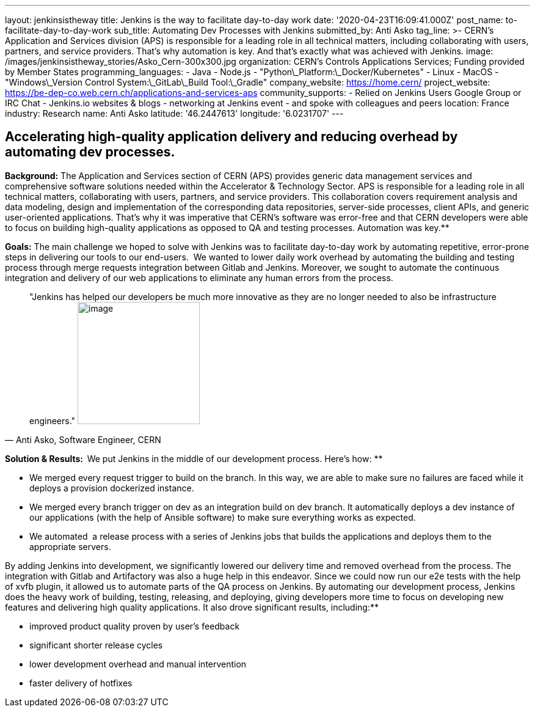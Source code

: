 ---
layout: jenkinsistheway
title: Jenkins is the way to facilitate day-to-day work
date: '2020-04-23T16:09:41.000Z'
post_name: to-facilitate-day-to-day-work
sub_title: Automating Dev Processes with Jenkins
submitted_by: Anti Asko
tag_line: >-
  CERN's Application and Services division (APS) is responsible for a leading
  role in all technical matters, including collaborating with users, partners,
  and service providers. That's why automation is key. And that's exactly what
  was achieved with Jenkins.
image: /images/jenkinsistheway_stories/Asko_Cern-300x300.jpg
organization: CERN’s Controls Applications Services; Funding provided by Member States
programming_languages:
  - Java
  - Node.js
  - "Python\_Platform:\_Docker/Kubernetes"
  - Linux
  - MacOS
  - "Windows\_Version Control System:\_GitLab\_Build Tool:\_Gradle"
company_website: https://home.cern/
project_website: https://be-dep-co.web.cern.ch/applications-and-services-aps
community_supports:
  - Relied on Jenkins Users Google Group or IRC Chat
  - Jenkins.io websites & blogs
  - networking at Jenkins event
  - and spoke with colleagues and peers
location: France
industry: Research
name: Anti Asko
latitude: '46.2447613'
longitude: '6.0231707'
---



== Accelerating high-quality application delivery and reducing overhead by automating dev processes.

*Background:* The Application and Services section of CERN (APS) provides generic data management services and comprehensive software solutions needed within the Accelerator & Technology Sector. APS is responsible for a leading role in all technical matters, collaborating with users, partners, and service providers. This collaboration covers requirement analysis and data modeling, design and implementation of the corresponding data repositories, server-side processes, client APIs, and generic user-oriented applications. That's why it was imperative that CERN's software was error-free and that CERN developers were able to focus on building high-quality applications as opposed to QA and testing processes. Automation was key.**

*Goals:* The main challenge we hoped to solve with Jenkins was to facilitate day-to-day work by automating repetitive, error-prone steps in delivering our tools to our end-users.  We wanted to lower daily work overhead by automating the building and testing process through merge requests integration between Gitlab and Jenkins. Moreover, we sought to automate the continuous integration and delivery of our web applications to eliminate any human errors from the process.





[.testimonal]
[quote, "Anti Asko, Software Engineer, CERN"]
"Jenkins has helped our developers be much more innovative as they are no longer needed to also be infrastructure engineers."
image:/images/jenkinsistheway_stories/Jenkins-logo.png[image,width=200,height=200]


**Solution & Results:  **We put Jenkins in the middle of our development process. Here's how: **

* We merged every request trigger to build on the branch. In this way, we are able to make sure no failures are faced while it deploys a provision dockerized instance.
* We merged every branch trigger on dev as an integration build on dev branch. It automatically deploys a dev instance of our applications (with the help of Ansible software) to make sure everything works as expected.
* We automated  a release process with a series of Jenkins jobs that builds the applications and deploys them to the appropriate servers.

By adding Jenkins into development, we significantly lowered our delivery time and removed overhead from the process. The integration with Gitlab and Artifactory was also a huge help in this endeavor. Since we could now run our e2e tests with the help of xvfb plugin, it allowed us to automate parts of the QA process on Jenkins. By automating our development process, Jenkins does the heavy work of building, testing, releasing, and deploying, giving developers more time to focus on developing new features and delivering high quality applications. It also drove significant results, including:**

* improved product quality proven by user's feedback 
* significant shorter release cycles
* lower development overhead and manual intervention 
* faster delivery of hotfixes
